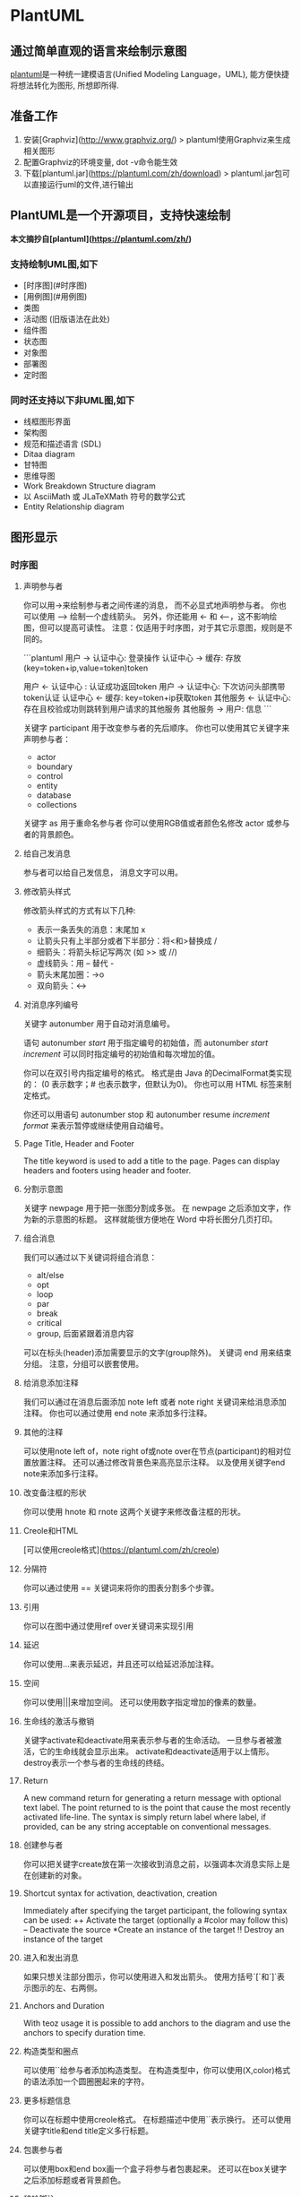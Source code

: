#+hugo_base_dir: ~/projects/blog/lijwxg/

* PlantUML

** 通过简单直观的语言来绘制示意图

[[https://plantuml.com/zh/][plantuml]]是一种统一建模语言(Unified Modeling Language，UML), 能方便快捷将想法转化为图形, 所想即所得.

#+hugo: more

** 准备工作

1. 安装[Graphviz](http://www.graphviz.org/)
   > plantuml使用Graphviz来生成相关图形
2. 配置Graphviz的环境变量, dot -v命令能生效
3. 下载[plantuml.jar](https://plantuml.com/zh/download)
   > plantuml.jar包可以直接运行uml的文件,进行输出

** PlantUML是一个开源项目，支持快速绘制

*本文摘抄自[plantuml](https://plantuml.com/zh/)*

*** 支持绘制UML图,如下

- [时序图](#时序图)
- [用例图](#用例图)
- 类图
- 活动图 (旧版语法在此处)
- 组件图
- 状态图
- 对象图
- 部署图
- 定时图

*** 同时还支持以下非UML图,如下

- 线框图形界面
- 架构图
- 规范和描述语言 (SDL)
- Ditaa diagram
- 甘特图
- 思维导图
- Work Breakdown Structure diagram
- 以 AsciiMath 或 JLaTeXMath 符号的数学公式
- Entity Relationship diagram

** 图形显示

*** 时序图

**** 声明参与者

你可以用->来绘制参与者之间传递的消息， 而不必显式地声明参与者。  
你也可以使用 --> 绘制一个虚线箭头。  
另外，你还能用 <- 和 <--，这不影响绘图，但可以提高可读性。 注意：仅适用于时序图，对于其它示意图，规则是不同的。  

```plantuml
用户 -> 认证中心: 登录操作
认证中心 -> 缓存: 存放(key=token+ip,value=token)token

用户 <- 认证中心 : 认证成功返回token
用户 -> 认证中心: 下次访问头部携带token认证
认证中心 <- 缓存: key=token+ip获取token
其他服务 <- 认证中心: 存在且校验成功则跳转到用户请求的其他服务
其他服务 -> 用户: 信息
```

关键字 participant 用于改变参与者的先后顺序。  
你也可以使用其它关键字来声明参与者：

- actor
- boundary
- control
- entity
- database
- collections

关键字 as 用于重命名参与者  
你可以使用RGB值或者颜色名修改 actor 或参与者的背景颜色。

**** 给自己发消息

参与者可以给自己发信息，  
消息文字可以用\n来换行。

**** 修改箭头样式

修改箭头样式的方式有以下几种:

- 表示一条丢失的消息：末尾加 x
- 让箭头只有上半部分或者下半部分：将<和>替换成\或者 /
- 细箭头：将箭头标记写两次 (如 >> 或 //)
- 虚线箭头：用 -- 替代 -
- 箭头末尾加圈：->o
- 双向箭头：<->

**** 对消息序列编号

关键字 autonumber 用于自动对消息编号。  

语句 autonumber //start// 用于指定编号的初始值，而 autonumber //start// //increment// 可以同时指定编号的初始值和每次增加的值。  

你可以在双引号内指定编号的格式。  
格式是由 Java 的DecimalFormat类实现的： (0 表示数字；# 也表示数字，但默认为0)。  
你也可以用 HTML 标签来制定格式。  

你还可以用语句 autonumber stop 和 autonumber resume //increment// //format// 来表示暂停或继续使用自动编号。

**** Page Title, Header and Footer

The title keyword is used to add a title to the page.
Pages can display headers and footers using header and footer.


**** 分割示意图

关键字 newpage 用于把一张图分割成多张。  
在 newpage 之后添加文字，作为新的示意图的标题。  
这样就能很方便地在 Word 中将长图分几页打印。  

**** 组合消息

我们可以通过以下关键词将组合消息：

- alt/else
- opt
- loop
- par
- break
- critical
- group, 后面紧跟着消息内容

可以在标头(header)添加需要显示的文字(group除外)。  
关键词 end 用来结束分组。  
注意，分组可以嵌套使用。  

**** 给消息添加注释

我们可以通过在消息后面添加 note left 或者 note right 关键词来给消息添加注释。  
你也可以通过使用 end note 来添加多行注释。

**** 其他的注释

可以使用note left of，note right of或note over在节点(participant)的相对位置放置注释。  
还可以通过修改背景色来高亮显示注释。  
以及使用关键字end note来添加多行注释。  

**** 改变备注框的形状

你可以使用 hnote 和 rnote 这两个关键字来修改备注框的形状。  

**** Creole和HTML

[可以使用creole格式](https://plantuml.com/zh/creole)

**** 分隔符

你可以通过使用 == 关键词来将你的图表分割多个步骤。

**** 引用

你可以在图中通过使用ref over关键词来实现引用

**** 延迟

你可以使用...来表示延迟，并且还可以给延迟添加注释。

**** 空间

你可以使用|||来增加空间。
还可以使用数字指定增加的像素的数量。

**** 生命线的激活与撤销

关键字activate和deactivate用来表示参与者的生命活动。  
一旦参与者被激活，它的生命线就会显示出来。  
activate和deactivate适用于以上情形。  
destroy表示一个参与者的生命线的终结。  

**** Return

A new command return for generating a return message with optional text label. The point returned to is the point that cause the most recently activated life-line. The syntax is simply return label where label, if provided, can be any string acceptable on conventional messages.

**** 创建参与者

你可以把关键字create放在第一次接收到消息之前，以强调本次消息实际上是在创建新的对象。

**** Shortcut syntax for activation, deactivation, creation

Immediately after specifying the target participant, the following syntax can be used:  
++ Activate the target (optionally a #color may follow this)  
-- Deactivate the source  
*Create an instance of the target  
!! Destroy an instance of the target  

**** 进入和发出消息

如果只想关注部分图示，你可以使用进入和发出箭头。  
使用方括号`[`和`]`表示图示的左、右两侧。  

**** Anchors and Duration

With teoz usage it is possible to add anchors to the diagram and use the anchors to specify duration time.

**** 构造类型和圈点

可以使用`<<`和`>>`给参与者添加构造类型。  
在构造类型中，你可以使用(X,color)格式的语法添加一个圆圈圈起来的字符。

**** 更多标题信息

你可以在标题中使用creole格式。  
在标题描述中使用`\n`表示换行。  
还可以使用关键字title和end title定义多行标题。

**** 包裹参与者

可以使用box和end box画一个盒子将参与者包裹起来。  
还可以在box关键字之后添加标题或者背景颜色。  

**** 移除脚注

使用hide footbox关键字移除脚注。

**** 外观参数(skinparam)

用skinparam改变字体和颜色。  
可以在如下场景中使用：

- 在图示的定义中，
- 在引入的文件中，
- 在命令行或者ANT任务提供的配置文件中。

你也可以修改其他渲染元素

**** 填充区设置

可以设定填充区的参数配置。
